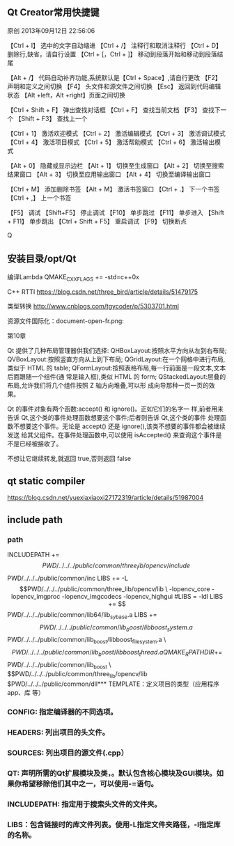 ** Qt Creator常用快捷键
原创 2013年09月12日 22:56:06

【Ctrl + I】 选中的文字自动缩进
【Ctrl + /】 注释行和取消注释行
【Ctrl + D】 删除行,缺省，请自行设置
【Ctrl + [，Ctrl + ]】 移动到段落开始和移动到段落结尾

【Alt + /】 代码自动补齐功能,系统默认是【Ctrl + Space】,请自行更改
【F2】 声明和定义之间切换 
【F4】 头文件和源文件之间切换 
【Esc】 返回到代码编辑状态 
【Alt +left，Alt +right】页面之间切换 

【Ctrl + Shift + F】 弹出查找对话框
【Ctrl + F】 查找当前文档 
【F3】 查找下一个
【Shift + F3】 查找上一个

【Ctrl + 1】 激活欢迎模式 
【Ctrl + 2】 激活编辑模式 
【Ctrl + 3】 激活调试模式 
【Ctrl + 4】 激活项目模式 
【Ctrl + 5】 激活帮助模式 
【Ctrl + 6】 激活输出模式 

【Alt + 0】 隐藏或显示边栏 
【Alt + 1】 切换至生成窗口 
【Alt + 2】 切换至搜索结果窗口 
【Alt + 3】 切换至应用输出窗口 
【Alt + 4】 切换至编译输出窗口 

【Ctrl + M】 添加删除书签
【Alt + M】 激活书签窗口
【Ctrl + .】 下一个书签 
【Ctrl + ,】 上一个书签

【F5】 调试 
【Shift+F5】 停止调试 
【F10】 单步跳过 
【F11】 单步进入 
【Shift + F11】 单步跳出 
【Ctrl + Shift + F5】 重启调试 
【F9】 切换断点 


Q
** 安装目录/opt/Qt

编译Lambda QMAKE_CXXFLAGS += -std=c++0x

C++ RTTI
https://blog.csdn.net/three_bird/article/details/51479175

类型转换 http://www.cnblogs.com/tgycoder/p/5303701.html

资源文件国际化：document-open-fr.png:

第10章


Qt 提供了几种布局管理器供我们选择:
QHBoxLayout:按照水平方向从左到右布局;
QVBoxLayout:按照竖直方向从上到下布局;
QGridLayout:在一个网格中进行布局,类似于 HTML 的 table;
QFormLayout:按照表格布局,每一行前面是一段文本,文本后面跟随一个组件(通
常是输入框),类似 HTML 的 form;
QStackedLayout:层叠的布局,允许我们将几个组件按照 Z 轴方向堆叠,可以形
成向导那种一页一页的效果。


Qt 的事件对象有两个函数:accept() 和 ignore()。正如它们的名字一
样,前者用来告诉 Qt,这个类的事件处理函数想要这个事件;后者则告诉 Qt,这个类的事件
处理函数不想要这个事件。无论是 accept() 还是 ignore(),该类不想要的事件都会被继续发送
给其父组件。在事件处理函数中,可以使用 isAccepted() 来查询这个事件是不是已经被接收了。

不想让它继续转发,就返回 true,否则返回 false



** qt static compiler
https://blog.csdn.net/yuexiaxiaoxi27172319/article/details/51987004

** include path
*** path
INCLUDEPATH +=$$PWD/../../../public/common/three_lib/opencv/include \
              $$PWD/../../../public/common/inc
LIBS += -L$$PWD/../../../public/common/three_lib/opencv/lib \
 -lopencv_core -lopencv_imgproc -lopencv_imgcodecs -lopencv_highgui

#LIBS = -ldl
LIBS += $$PWD/../../../public/common/lib64/lib_sy_base.a
LIBS += $$PWD/../../../public/common/lib_boost/libboost_system.a \
        $$PWD/../../../public/common/lib_boost/libboost_filesystem.a \
        $$PWD/../../../public/common/lib_boost/libboost_thread.a

QMAKE_RPATHDIR+=  $$PWD/../../../public/common/lib_boost \
                  $$PWD/../../../public/common/three_lib/opencv/lib
                  $PWD/../../../public/common/dll*** TEMPLATE：定义项目的类型（应用程序app、库 等）

*** CONFIG: 指定编译器的不同选项。
*** HEADERS: 列出项目的头文件。
*** SOURCES: 列出项目的源文件(.cpp）
*** QT: 声明所需的Qt扩展模块及类，。默认包含核心模块及GUI模块。如果你希望移除他们其中之一，可以使用-=语句。
*** INCLUDEPATH: 指定用于搜索头文件的文件夹。
*** LIBS：包含链接时的库文件列表。使用-L指定文件夹路径，-l指定库的名称。
